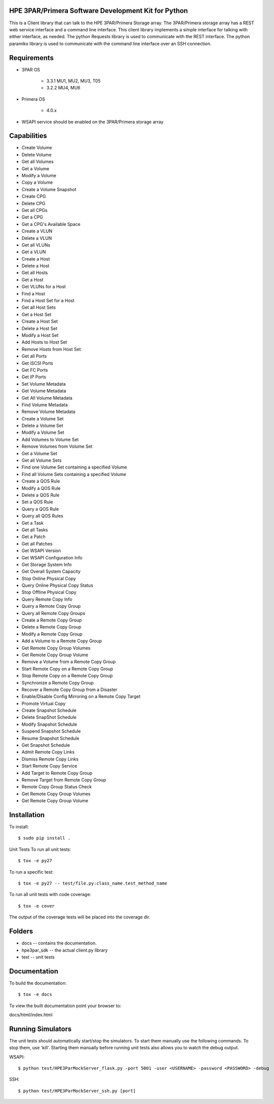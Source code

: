 HPE 3PAR/Primera Software Development Kit for Python
====================
This is a Client library that can talk to the HPE 3PAR/Primera Storage array. The 3PAR/Primera storage array has a REST web service interface and a command line interface. This client library implements a simple interface for talking with either interface, as needed. The python Requests library is used to communicate with the REST interface. The python paramiko library is used to communicate with the command line interface over an SSH connection.

Requirements
====================
* 3PAR OS

    - 3.3.1 MU1, MU2, MU3, T05
    - 3.2.2 MU4, MU6
* Primera OS

    * 4.0.x
* WSAPI service should be enabled on the 3PAR/Primera storage array

Capabilities
====================
* Create Volume
* Delete Volume
* Get all Volumes
* Get a Volume
* Modify a Volume
* Copy a Volume
* Create a Volume Snapshot
* Create CPG
* Delete CPG
* Get all CPGs
* Get a CPG
* Get a CPG's Available Space
* Create a VLUN
* Delete a VLUN
* Get all VLUNs
* Get a VLUN
* Create a Host
* Delete a Host
* Get all Hosts
* Get a Host
* Get VLUNs for a Host
* Find a Host
* Find a Host Set for a Host
* Get all Host Sets
* Get a Host Set
* Create a Host Set
* Delete a Host Set
* Modify a Host Set
* Add Hosts to Host Set
* Remove Hosts from Host Set
* Get all Ports
* Get iSCSI Ports
* Get FC Ports
* Get IP Ports
* Set Volume Metadata
* Get Volume Metadata
* Get All Volume Metadata
* Find Volume Metadata
* Remove Volume Metadata
* Create a Volume Set
* Delete a Volume Set
* Modify a Volume Set
* Add Volumes to Volume Set
* Remove Volumes from Volume Set
* Get a Volume Set
* Get all Volume Sets
* Find one Volume Set containing a specified Volume
* Find all Volume Sets containing a specified Volume
* Create a QOS Rule
* Modify a QOS Rule
* Delete a QOS Rule
* Set a QOS Rule
* Query a QOS Rule
* Query all QOS Rules
* Get a Task
* Get all Tasks
* Get a Patch
* Get all Patches
* Get WSAPI Version
* Get WSAPI Configuration Info
* Get Storage System Info
* Get Overall System Capacity
* Stop Online Physical Copy
* Query Online Physical Copy Status
* Stop Offline Physical Copy
* Query Remote Copy Info
* Query a Remote Copy Group
* Query all Remote Copy Groups
* Create a Remote Copy Group
* Delete a Remote Copy Group
* Modify a Remote Copy Group
* Add a Volume to a Remote Copy Group
* Get Remote Copy Group Volumes
* Get Remote Copy Group Volume
* Remove a Volume from a Remote Copy Group
* Start Remote Copy on a Remote Copy Group
* Stop Remote Copy on a Remote Copy Group
* Synchronize a Remote Copy Group
* Recover a Remote Copy Group from a Disaster
* Enable/Disable Config Mirroring on a Remote Copy Target
* Promote Virtual Copy
* Create Snapshot Schedule
* Delete SnapShot Schedule
* Modify Snapshot Schedule
* Suspend Snapshot Schedule
* Resume Snapshot Schedule
* Get Snapshot Schedule
* Admit Remote Copy Links
* Dismiss Remote Copy Links
* Start Remote Copy Service
* Add Target to Remote Copy Group
* Remove Target from Remote Copy Group
* Remote Copy Group Status Check
* Get Remote Copy Group Volumes
* Get Remote Copy Group Volume

Installation
====================
To install::

$ sudo pip install .

Unit Tests
To run all unit tests::

$ tox -e py27

To run a specific test::

$ tox -e py27 -- test/file.py:class_name.test_method_name

To run all unit tests with code coverage::

$ tox -e cover

The output of the coverage tests will be placed into the coverage dir.

Folders
====================
* docs -- contains the documentation.
* hpe3par_sdk -- the actual client.py library
* test -- unit tests

Documentation
====================
To build the documentation::

$ tox -e docs

To view the built documentation point your browser to::

docs/html/index.html

Running Simulators
====================
The unit tests should automatically start/stop the simulators. To start them manually use the following commands. To stop them, use 'kill'. Starting them manually before running unit tests also allows you to watch the debug output.

WSAPI::

$ python test/HPE3ParMockServer_flask.py -port 5001 -user <USERNAME> -password <PASSWORD> -debug

SSH::

$ python test/HPE3ParMockServer_ssh.py [port]

